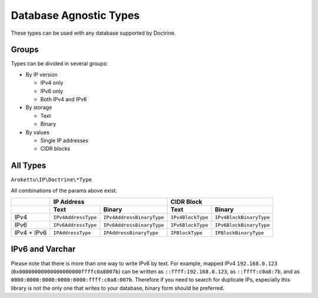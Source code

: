 Database Agnostic Types
#######################

These types can be used with any database supported by Doctrine.

Groups
======

Types can be divided in several groups:

* By IP version

  * IPv4 only
  * IPv6 only
  * Both IPv4 and IPv6
* By storage

  * Text
  * Binary
* By values

  * Single IP addresses
  * CIDR blocks

All Types
=========

``Arokettu\IP\Doctrine\*Type``

All combinations of the params above exist.

+-------------+---------------------+---------------------------+-------------------+-------------------------+
|             | IP Address                                      | CIDR Block                                  |
+-------------+---------------------+---------------------------+-------------------+-------------------------+
|             | Text                | Binary                    | Text              | Binary                  |
+=============+=====================+===========================+===================+=========================+
| IPv4        | ``IPv4AddressType`` | ``IPv4AddressBinaryType`` | ``IPv4BlockType`` | ``IPv4BlockBinaryType`` |
+-------------+---------------------+---------------------------+-------------------+-------------------------+
| IPv6        | ``IPv6AddressType`` | ``IPv6AddressBinaryType`` | ``IPv6BlockType`` | ``IPv6BlockBinaryType`` |
+-------------+---------------------+---------------------------+-------------------+-------------------------+
| IPv4 + IPv6 | ``IPAddressType``   | ``IPAddressBinaryType``   | ``IPBlockType``   | ``IPBlockBinaryType``   |
+-------------+---------------------+---------------------------+-------------------+-------------------------+

IPv6 and Varchar
================

Please note that there is more than one way to write IPv6 by text.
For example, mapped IPv4 ``192.168.0.123`` (``0x00000000000000000000ffffc0a8007b``) can be written
as ``::ffff:192.168.0.123``, as ``::ffff:c0a8:7b``, and as ``0000:0000:0000:0000:0000:ffff:c0a8:007b``.
Therefore if you need to search for duplicate IPs, especially this library is not the only one that writes to your database,
binary form should be preferred.
